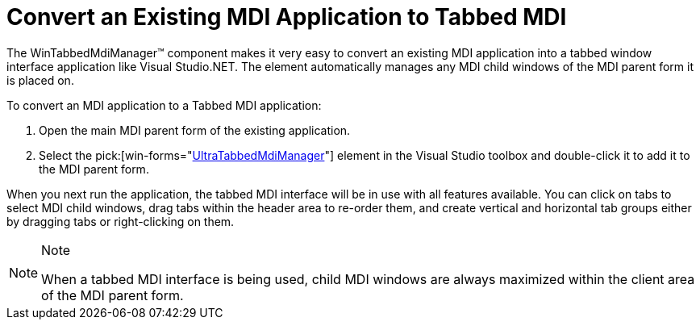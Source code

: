 ﻿////

|metadata|
{
    "name": "wintabbedmdimanager-convert-an-exisiting-mdi-app-to-tabbed-mdi",
    "controlName": ["WinTabbedMdiManager"],
    "tags": [],
    "guid": "{DDEB0E33-92FE-423F-BD3C-2329814E75CB}",  
    "buildFlags": [],
    "createdOn": "2005-07-07T00:00:00Z"
}
|metadata|
////

= Convert an Existing MDI Application to Tabbed MDI

The WinTabbedMdiManager™ component makes it very easy to convert an existing MDI application into a tabbed window interface application like Visual Studio.NET. The element automatically manages any MDI child windows of the MDI parent form it is placed on.

To convert an MDI application to a Tabbed MDI application:

[start=1]
. Open the main MDI parent form of the existing application.
[start=2]
. Select the  pick:[win-forms="link:infragistics4.win.ultrawintabbedmdi.v{ProductVersion}~infragistics.win.ultrawintabbedmdi.ultratabbedmdimanager.html[UltraTabbedMdiManager]"]  element in the Visual Studio toolbox and double-click it to add it to the MDI parent form.

When you next run the application, the tabbed MDI interface will be in use with all features available. You can click on tabs to select MDI child windows, drag tabs within the header area to re-order them, and create vertical and horizontal tab groups either by dragging tabs or right-clicking on them.

.Note
[NOTE]
====
When a tabbed MDI interface is being used, child MDI windows are always maximized within the client area of the MDI parent form.
====